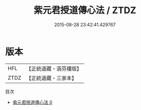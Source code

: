 #+TITLE: 紫元君授道傳心法 / ZTDZ

#+DATE: 2015-08-28 23:42:41.429767
* 版本
 |       HFL|【正統道藏・涵芬樓版】|
 |      ZTDZ|【正統道藏・三家本】|
目次
 - [[file:KR5a0227_000.txt][紫元君授道傳心法 0]]
